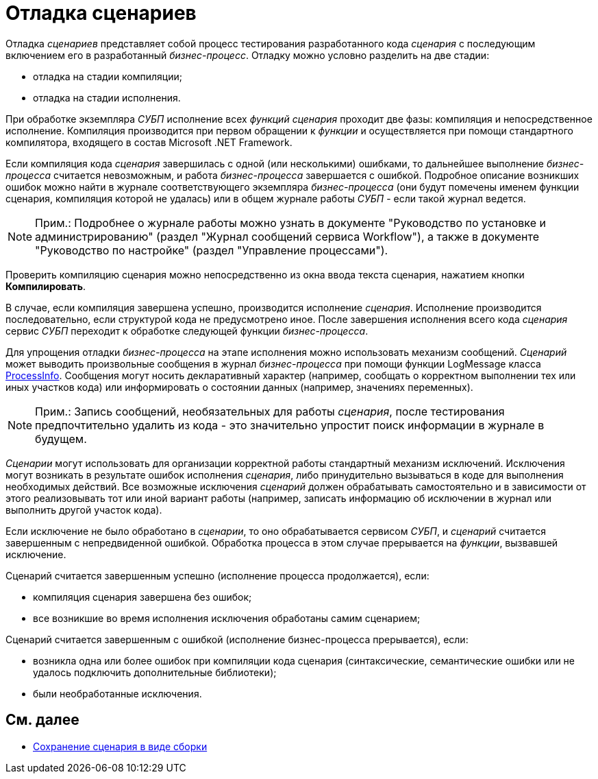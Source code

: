 = Отладка сценариев

Отладка _сценариев_ представляет собой процесс тестирования разработанного кода _сценария_ с последующим включением его в разработанный _бизнес-процесс_. Отладку можно условно разделить на две стадии:

* отладка на стадии компиляции;
* отладка на стадии исполнения.

При обработке экземпляра _СУБП_ исполнение всех _функций_ _сценария_ проходит две фазы: компиляция и непосредственное исполнение. Компиляция производится при первом обращении к _функции_ и осуществляется при помощи стандартного компилятора, входящего в состав Microsoft .NET Framework.

Если компиляция кода _сценария_ завершилась с одной (или несколькими) ошибками, то дальнейшее выполнение _бизнес-процесса_ считается невозможным, и работа _бизнес-процесса_ завершается с ошибкой. Подробное описание возникших ошибок можно найти в журнале соответствующего экземпляра _бизнес-процесса_ (они будут помечены именем функции сценария, компиляция которой не удалась) или в общем журнале работы _СУБП_ - если такой журнал ведется.

[NOTE]
====
[.note__title]#Прим.:# Подробнее о журнале работы можно узнать в документе "Руководство по установке и администрированию" (раздел "Журнал сообщений сервиса Workflow"), а также в документе "Руководство по настройке" (раздел "Управление процессами").
====

Проверить компиляцию сценария можно непосредственно из окна ввода текста сценария, нажатием кнопки [.ph .uicontrol]*Компилировать*.

В случае, если компиляция завершена успешно, производится исполнение _сценария_. Исполнение производится последовательно, если структурой кода не предусмотрено иное. После завершения исполнения всего кода _сценария_ сервис _СУБП_ переходит к обработке следующей функции _бизнес-процесса_.

Для упрощения отладки _бизнес-процесса_ на этапе исполнения можно использовать механизм сообщений. _Сценарий_ может выводить произвольные сообщения в журнал _бизнес-процесса_ при помощи функции [.keyword .apiname]#LogMessage# класса xref:api/DocsVision/Workflow/Runtime/ProcessInfo_CL.adoc[ProcessInfo]. Сообщения могут носить декларативный характер (например, сообщать о корректном выполнении тех или иных участков кода) или информировать о состоянии данных (например, значениях переменных).

[NOTE]
====
[.note__title]#Прим.:# Запись сообщений, необязательных для работы _сценария_, после тестирования предпочтительно удалить из кода - это значительно упростит поиск информации в журнале в будущем.
====

_Сценарии_ могут использовать для организации корректной работы стандартный механизм исключений. Исключения могут возникать в результате ошибок исполнения _сценария_, либо принудительно вызываться в коде для выполнения необходимых действий. Все возможные исключения _сценарий_ должен обрабатывать самостоятельно и в зависимости от этого реализовывать тот или иной вариант работы (например, записать информацию об исключении в журнал или выполнить другой участок кода).

Если исключение не было обработано в _сценарии_, то оно обрабатывается сервисом _СУБП_, и _сценарий_ считается завершенным с непредвиденной ошибкой. Обработка процесса в этом случае прерывается на _функции_, вызвавшей исключение.

Сценарий считается завершенным успешно (исполнение процесса продолжается), если:

* компиляция сценария завершена без ошибок;
* все возникшие во время исполнения исключения обработаны самим сценарием;

Сценарий считается завершенным с ошибкой (исполнение бизнес-процесса прерывается), если:

* возникла одна или более ошибок при компиляции кода сценария (синтаксические, семантические ошибки или не удалось подключить дополнительные библиотеки);
* были необработанные исключения.

== См. далее

* xref:WorkflowDevManualComponents34.adoc[Сохранение сценария в виде сборки]
